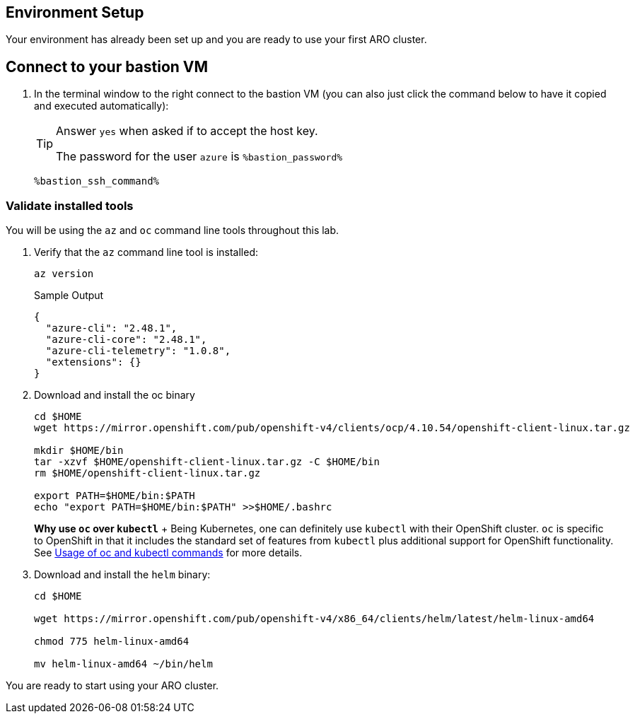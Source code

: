 == Environment Setup

Your environment has already been set up and you are ready to use your first ARO cluster.

== Connect to your bastion VM

. In the terminal window to the right connect to the bastion VM (you can also just click the command below to have it copied and executed automatically):
+
[TIP]
====
Answer `yes` when asked if to accept the host key.

The password for the user `azure` is `%bastion_password%`
====
+
[source,sh,role=execute]
----
%bastion_ssh_command%
----

=== Validate installed tools

You will be using the `az` and `oc` command line tools throughout this lab.

. Verify that the `az` command line tool is installed:
+
[source,sh,role=execute]
----
az version
----
+
.Sample Output
[source,texinfo]
----
{
  "azure-cli": "2.48.1",
  "azure-cli-core": "2.48.1",
  "azure-cli-telemetry": "1.0.8",
  "extensions": {}
}
----

. Download and install the oc binary
+
[source,sh,role=execute]
----
cd $HOME
wget https://mirror.openshift.com/pub/openshift-v4/clients/ocp/4.10.54/openshift-client-linux.tar.gz

mkdir $HOME/bin
tar -xzvf $HOME/openshift-client-linux.tar.gz -C $HOME/bin
rm $HOME/openshift-client-linux.tar.gz

export PATH=$HOME/bin:$PATH
echo "export PATH=$HOME/bin:$PATH" >>$HOME/.bashrc
----
+
*Why use `oc` over `kubectl`* + Being Kubernetes, one can definitely use `kubectl` with their OpenShift cluster.
`oc` is specific to OpenShift in that it includes the standard set of features from `kubectl` plus additional support for OpenShift functionality. See https://docs.openshift.com/container-platform/latest/cli_reference/openshift_cli/usage-oc-kubectl.html[Usage of oc and kubectl commands] for more details.

. Download and install the `helm` binary:
+
[source,sh,role=execute]
----
cd $HOME

wget https://mirror.openshift.com/pub/openshift-v4/x86_64/clients/helm/latest/helm-linux-amd64

chmod 775 helm-linux-amd64

mv helm-linux-amd64 ~/bin/helm
----

You are ready to start using your ARO cluster.

